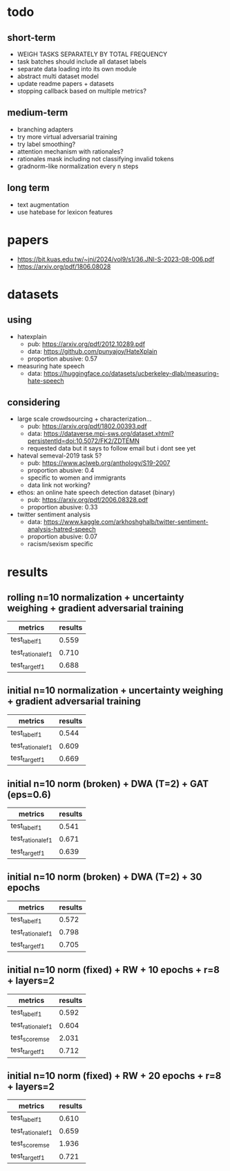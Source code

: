 * todo

** short-term
- WEIGH TASKS SEPARATELY BY TOTAL FREQUENCY
- task batches should include all dataset labels
- separate data loading into its own module
- abstract multi dataset model
- update readme papers + datasets
- stopping callback based on multiple metrics?

** medium-term
- branching adapters
- try more virtual adversarial training
- try label smoothing?
- attention mechanism with rationales?
- rationales mask including not classifying invalid tokens
- gradnorm-like normalization every n steps

** long term
- text augmentation
- use hatebase for lexicon features

* papers
  - https://bit.kuas.edu.tw/~jni/2024/vol9/s1/36.JNI-S-2023-08-006.pdf
  - https://arxiv.org/pdf/1806.08028
  
* datasets

** using
- hatexplain
  - pub: https://arxiv.org/pdf/2012.10289.pdf
  - data: https://github.com/punyajoy/HateXplain
  - proportion abusive: 0.57
- measuring hate speech
  - data: https://huggingface.co/datasets/ucberkeley-dlab/measuring-hate-speech

** considering
- large scale crowdsourcing + characterization...
  - pub: https://arxiv.org/pdf/1802.00393.pdf
  - data: https://dataverse.mpi-sws.org/dataset.xhtml?persistentId=doi:10.5072/FK2/ZDTEMN
  - requested data but it says to follow email but i dont see yet
- hateval semeval-2019 task 5?
  - pub: https://www.aclweb.org/anthology/S19-2007
  - proportion abusive: 0.4
  - specific to women and immigrants
  - data link not working?
- ethos: an online hate speech detection dataset (binary)
  - pub: https://arxiv.org/pdf/2006.08328.pdf
  - proportion abusive: 0.33
- twitter sentiment analysis
  - data:
    https://www.kaggle.com/arkhoshghalb/twitter-sentiment-analysis-hatred-speech
  - proportion abusive: 0.07
  - racism/sexism specific

* results

** rolling n=10 normalization + uncertainty weighing + gradient adversarial training

| metrics           | results |
|-------------------+---------|
| test_label_f1     |   0.559 |
| test_rationale_f1 |   0.710 |
| test_target_f1    |   0.688 |

** initial n=10 normalization + uncertainty weighing + gradient adversarial training
| metrics           | results |
|-------------------+---------|
| test_label_f1     |   0.544 |
| test_rationale_f1 |   0.609 |
| test_target_f1    |   0.669 |

** initial n=10 norm (broken) + DWA (T=2) + GAT (eps=0.6)
| metrics           | results |
|-------------------+---------|
| test_label_f1     |   0.541 |
| test_rationale_f1 |   0.671 |
| test_target_f1    |   0.639 |

** initial n=10 norm (broken) + DWA (T=2) + 30 epochs
| metrics           | results |
|-------------------+---------|
| test_label_f1     |   0.572 |
| test_rationale_f1 |   0.798 |
| test_target_f1    |   0.705 |

** initial n=10 norm (fixed) + RW + 10 epochs + r=8 + layers=2
| metrics           | results |
|-------------------+---------|
| test_label_f1     |   0.592 |
| test_rationale_f1 |   0.604 |
| test_score_mse    |   2.031 |
| test_target_f1    |   0.712 |

** initial n=10 norm (fixed) + RW + 20 epochs + r=8 + layers=2

| metrics           | results |
|-------------------+---------|
| test_label_f1     |   0.610 |
| test_rationale_f1 |   0.659 |
| test_score_mse    |   1.936 |
| test_target_f1    |   0.721 |
